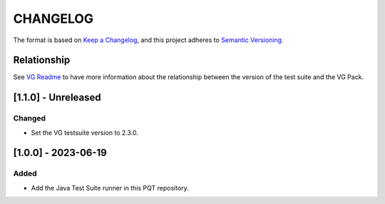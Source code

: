 CHANGELOG
=========

The format is based on `Keep a
Changelog <https://keepachangelog.com/en/1.0.0/>`__, and this project
adheres to `Semantic
Versioning <https://semver.org/spec/v2.0.0.html>`__.

Relationship
------------

See `VG Readme <../README.rst>`_ to have more information about the relationship between the version of the test suite and the VG Pack.

[1.1.0] - Unreleased
--------------------

Changed
~~~~~~~

- Set the VG testsuite version to 2.3.0.

[1.0.0] - 2023-06-19
--------------------

Added
~~~~~

- Add the Java Test Suite runner in this PQT repository.

..
    Copyright 2023 MicroEJ Corp. All rights reserved.
    Use of this source code is governed by a BSD-style license that can be found with this software.
